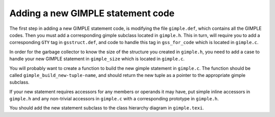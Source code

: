 ..
  Copyright 1988-2022 Free Software Foundation, Inc.
  This is part of the GCC manual.
  For copying conditions, see the GPL license file

.. _adding-a-new-gimple-statement-code:

Adding a new GIMPLE statement code
**********************************

.. index:: Adding a new GIMPLE statement code

The first step in adding a new GIMPLE statement code, is
modifying the file ``gimple.def``, which contains all the GIMPLE
codes.  Then you must add a corresponding gimple subclass
located in ``gimple.h``.  This in turn, will require you to add a
corresponding ``GTY`` tag in ``gsstruct.def``, and code to handle
this tag in ``gss_for_code`` which is located in ``gimple.c``.

In order for the garbage collector to know the size of the
structure you created in ``gimple.h``, you need to add a case to
handle your new GIMPLE statement in ``gimple_size`` which is located
in ``gimple.c``.

You will probably want to create a function to build the new
gimple statement in ``gimple.c``.  The function should be called
``gimple_build_new-tuple-name``, and should return the new tuple
as a pointer to the appropriate gimple subclass.

If your new statement requires accessors for any members or
operands it may have, put simple inline accessors in
``gimple.h`` and any non-trivial accessors in ``gimple.c`` with a
corresponding prototype in ``gimple.h``.

You should add the new statement subclass to the class hierarchy diagram
in ``gimple.texi``.

